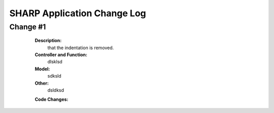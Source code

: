============================
SHARP Application Change Log
============================

Change #1
=========

   **Description:**
                  that the indentation is removed.
   **Controller and Function:**
                  dlsklsd
                  
   **Model:**
                  sdksld
                  
   **Other:**
                  dsldksd
                  
   **Code Changes:**
 .. code-block:: 
    :linenos:
                     import datetime
                      import math
                      def index(): return dict(message="hello from Project_List.py")


                      @auth.requires_login()
                      def All_Projects():
                          gridanchor =A(SPAN(_class='glyphicon glyphicon-paperclip')+('Grid View'),_href=URL('Projects','List_Projects'),_class='btn btn-info') or ''
                          if (request.vars.myprojects == 'myprojects'):
                             var_heading= 'My'
                             query = (db.Projects.Name_of_PI == auth.user_id)

                          elif request.vars.Project_Status == 'tobecompleted':
                              today = datetime.date.today()
                              last_monday     = today - datetime.timedelta(days=today.weekday())
                              next_week_saturday= last_monday + datetime.timedelta(weeks=2) + datetime.timedelta(days=5)
                              if auth.has_membership('admin'):
                                  var_heading=request.vars.Project_Status
                                  query = ((db.Projects.End_Date <= next_week_saturday)&(db.Projects.Project_Status == 'In Progress'))
                              else:
                                  var_heading=request.vars.Project_Status
                                  query = ((db.Projects.End_Date <= next_week_saturday)&(db.Projects.Project_Status == 'In Progress')&(db.Projects.Name_of_PI == auth.user_id))

                          else:
                              query = (db.Projects)
                              var_heading='All'
                          counts=db(query).count()
                          userquery=query
                          rows=db(query).select()
                          projects = DIV(' ',_id=0,_class='grid')
                          i =1
                          divid='PROJECT '
                          for row in rows:
                
   **Date:**
                08/12/12


